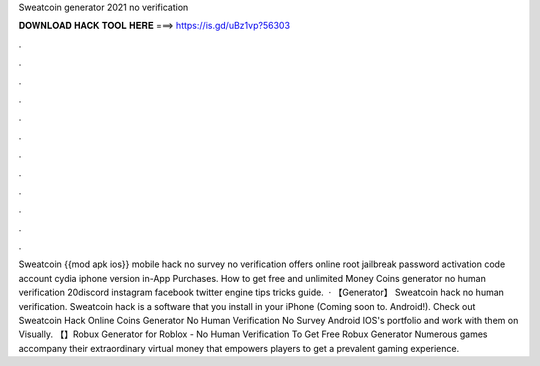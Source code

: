 Sweatcoin generator 2021 no verification

𝐃𝐎𝐖𝐍𝐋𝐎𝐀𝐃 𝐇𝐀𝐂𝐊 𝐓𝐎𝐎𝐋 𝐇𝐄𝐑𝐄 ===> https://is.gd/uBz1vp?56303

.

.

.

.

.

.

.

.

.

.

.

.

Sweatcoin {{mod apk ios}} mobile hack no survey no verification offers online root jailbreak password activation code account cydia iphone version in-App Purchases. How to get free and unlimited Money Coins generator no human verification 20discord instagram facebook twitter engine tips tricks guide.  · 【Generator】 Sweatcoin hack no human verification. Sweatcoin hack is a software that you install in your iPhone (Coming soon to. Android!). Check out Sweatcoin Hack Online Coins Generator No Human Verification No Survey Android IOS's portfolio and work with them on Visually.  【】Robux Generator for Roblox - No Human Verification To Get Free Robux Generator Numerous games accompany their extraordinary virtual money that empowers players to get a prevalent gaming experience.